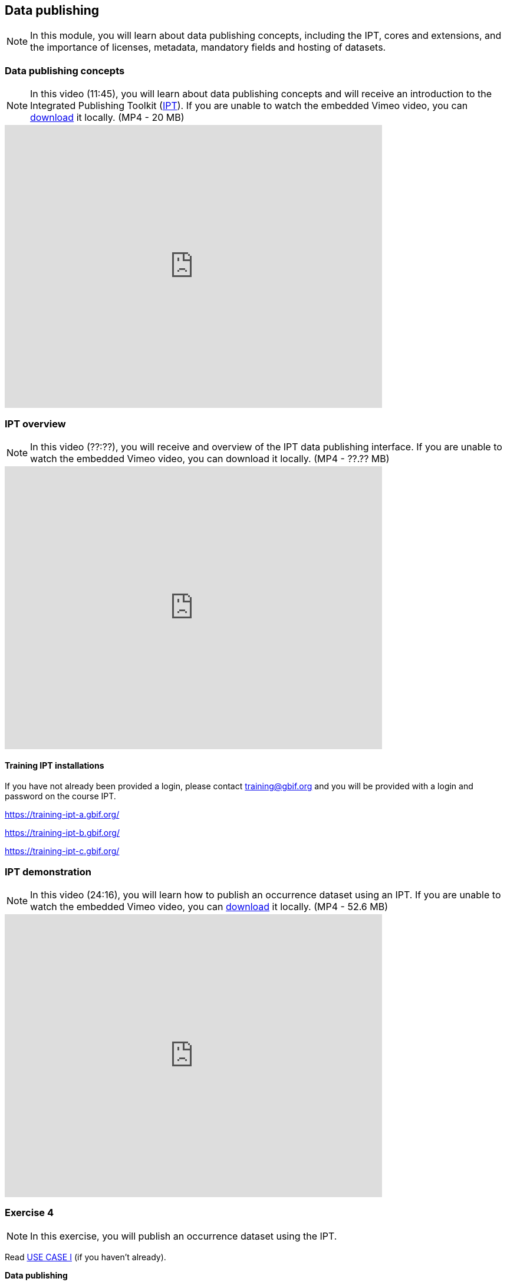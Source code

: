 [multipage-level=2]

== Data publishing
[NOTE.objectives]
In this module, you will learn about data publishing concepts, including the IPT, cores and extensions, and the importance of licenses, metadata, mandatory fields and hosting of datasets.

=== Data publishing concepts
[NOTE.presentation]
In this video (11:45), you will learn about data publishing concepts and will receive an introduction to the Integrated Publishing Toolkit (https://www.gbif.org/ipt[IPT^]).
If you are unable to watch the embedded Vimeo video, you can link:../videos/Data_publishing_concepts.mp4[download^,opts=download] it locally. (MP4 - 20 MB)

video::440142375[vimeo, height=480, width=640, align=center]

=== IPT overview
[NOTE.presentation]
In this video (??:??), you will receive and overview of the IPT data publishing interface.
If you are unable to watch the embedded Vimeo video, you can download it locally. (MP4 - ??.?? MB)

video::xxxxxxxx[vimeo, height=480, width=640, align=center]

==== Training IPT installations

If you have not already been provided a login, please contact training@gbif.org and you will be provided with a login and password on the course IPT.

https://training-ipt-a.gbif.org/

https://training-ipt-b.gbif.org/

https://training-ipt-c.gbif.org/

=== IPT demonstration
[NOTE.presentation]
In this video (24:16), you will learn how to publish an occurrence dataset using an IPT.
If you are unable to watch the embedded Vimeo video, you can link:../videos/IPT_demo.mp4[download^,opts=download] it locally. (MP4 - 52.6 MB)

video::438520703[vimeo, height=480, width=640, align=center]

=== Exercise 4
[NOTE.activity]
In this exercise, you will publish an occurrence dataset using the IPT.

Read <<scenario,USE CASE I>> (if you haven't already).

*Data publishing*

After cleaning the data in the Poales dataset, the team considers that publishing the data online through the GBIF network could be a good way to make this effort visible. You have been requested to lead that publishing work, based on the dataset.

. At this point, you need an account on one of the <<Training IPT installations,course IPTs>>. 
If you have not already been provided a login, please contact training@gbif.org and you will be provided with a login and password on one of the course IPTs.
. Download link:../exercise-data/UC1-4-poales-publishing.csv[UC1-4-poales-publishing.csv,opts=download]. (233.5 KB)
. Use the assigned IPT installation and publish this file.
. Use the previously downloaded exercise sheet to provide your answers.

=== Review
